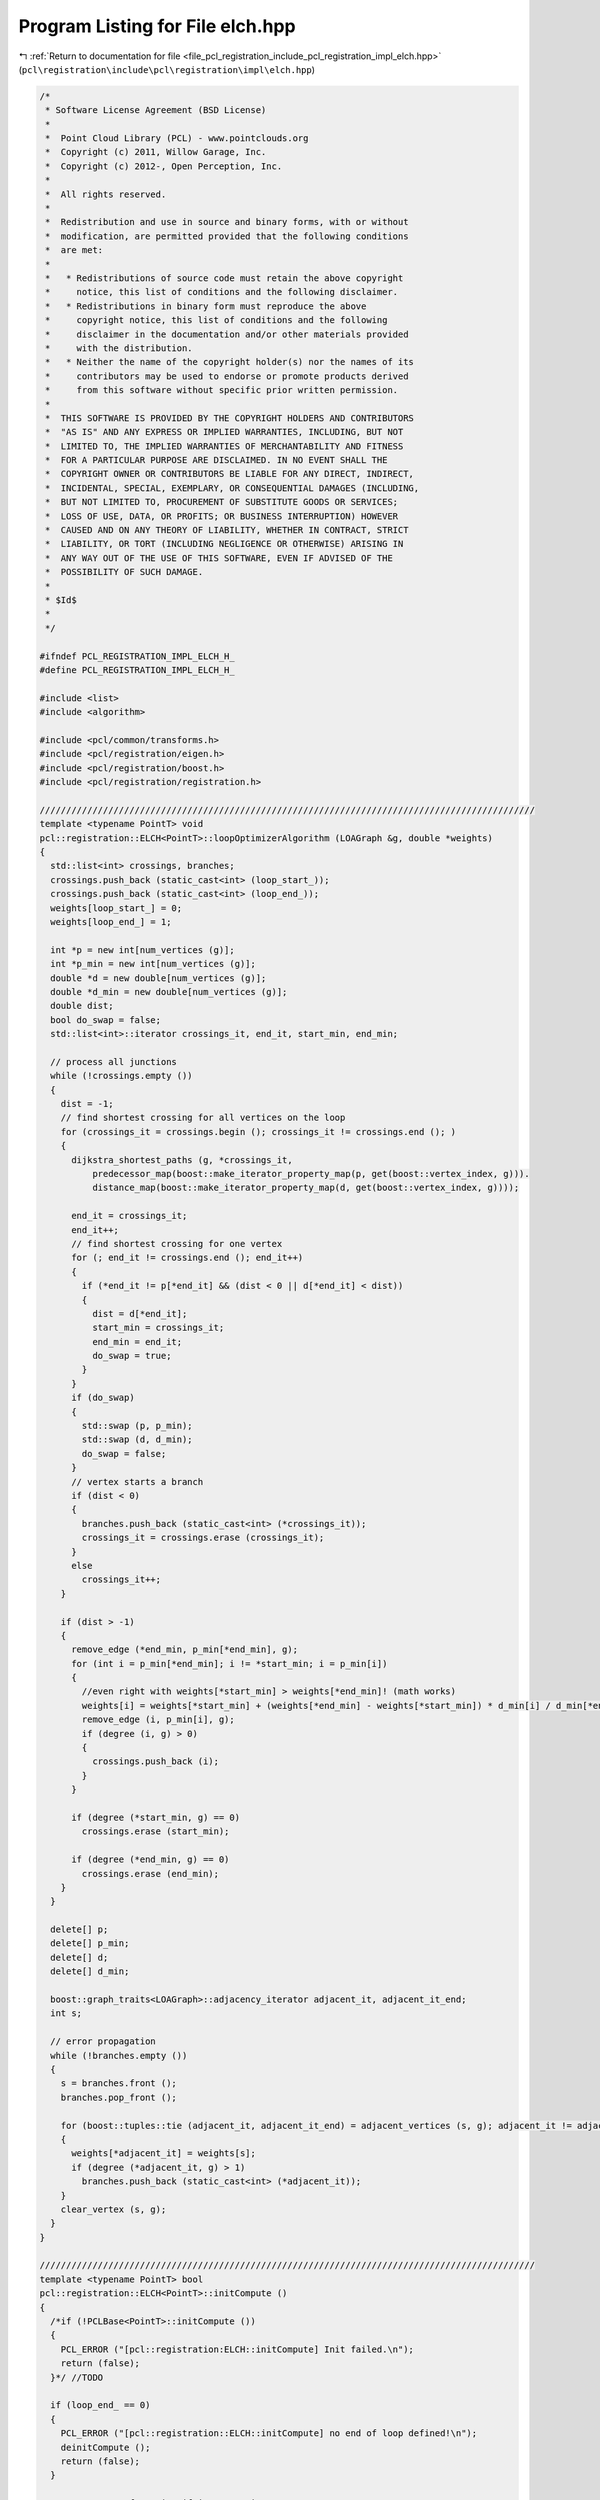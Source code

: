 
.. _program_listing_file_pcl_registration_include_pcl_registration_impl_elch.hpp:

Program Listing for File elch.hpp
=================================

|exhale_lsh| :ref:`Return to documentation for file <file_pcl_registration_include_pcl_registration_impl_elch.hpp>` (``pcl\registration\include\pcl\registration\impl\elch.hpp``)

.. |exhale_lsh| unicode:: U+021B0 .. UPWARDS ARROW WITH TIP LEFTWARDS

.. code-block:: cpp

   /*
    * Software License Agreement (BSD License)
    *
    *  Point Cloud Library (PCL) - www.pointclouds.org
    *  Copyright (c) 2011, Willow Garage, Inc.
    *  Copyright (c) 2012-, Open Perception, Inc.
    *
    *  All rights reserved.
    *
    *  Redistribution and use in source and binary forms, with or without
    *  modification, are permitted provided that the following conditions
    *  are met:
    *
    *   * Redistributions of source code must retain the above copyright
    *     notice, this list of conditions and the following disclaimer.
    *   * Redistributions in binary form must reproduce the above
    *     copyright notice, this list of conditions and the following
    *     disclaimer in the documentation and/or other materials provided
    *     with the distribution.
    *   * Neither the name of the copyright holder(s) nor the names of its
    *     contributors may be used to endorse or promote products derived
    *     from this software without specific prior written permission.
    *
    *  THIS SOFTWARE IS PROVIDED BY THE COPYRIGHT HOLDERS AND CONTRIBUTORS
    *  "AS IS" AND ANY EXPRESS OR IMPLIED WARRANTIES, INCLUDING, BUT NOT
    *  LIMITED TO, THE IMPLIED WARRANTIES OF MERCHANTABILITY AND FITNESS
    *  FOR A PARTICULAR PURPOSE ARE DISCLAIMED. IN NO EVENT SHALL THE
    *  COPYRIGHT OWNER OR CONTRIBUTORS BE LIABLE FOR ANY DIRECT, INDIRECT,
    *  INCIDENTAL, SPECIAL, EXEMPLARY, OR CONSEQUENTIAL DAMAGES (INCLUDING,
    *  BUT NOT LIMITED TO, PROCUREMENT OF SUBSTITUTE GOODS OR SERVICES;
    *  LOSS OF USE, DATA, OR PROFITS; OR BUSINESS INTERRUPTION) HOWEVER
    *  CAUSED AND ON ANY THEORY OF LIABILITY, WHETHER IN CONTRACT, STRICT
    *  LIABILITY, OR TORT (INCLUDING NEGLIGENCE OR OTHERWISE) ARISING IN
    *  ANY WAY OUT OF THE USE OF THIS SOFTWARE, EVEN IF ADVISED OF THE
    *  POSSIBILITY OF SUCH DAMAGE.
    *
    * $Id$
    *
    */
   
   #ifndef PCL_REGISTRATION_IMPL_ELCH_H_
   #define PCL_REGISTRATION_IMPL_ELCH_H_
   
   #include <list>
   #include <algorithm>
   
   #include <pcl/common/transforms.h>
   #include <pcl/registration/eigen.h>
   #include <pcl/registration/boost.h>
   #include <pcl/registration/registration.h>
   
   //////////////////////////////////////////////////////////////////////////////////////////////
   template <typename PointT> void
   pcl::registration::ELCH<PointT>::loopOptimizerAlgorithm (LOAGraph &g, double *weights)
   {
     std::list<int> crossings, branches;
     crossings.push_back (static_cast<int> (loop_start_));
     crossings.push_back (static_cast<int> (loop_end_));
     weights[loop_start_] = 0;
     weights[loop_end_] = 1;
   
     int *p = new int[num_vertices (g)];
     int *p_min = new int[num_vertices (g)];
     double *d = new double[num_vertices (g)];
     double *d_min = new double[num_vertices (g)];
     double dist;
     bool do_swap = false;
     std::list<int>::iterator crossings_it, end_it, start_min, end_min;
   
     // process all junctions
     while (!crossings.empty ())
     {
       dist = -1;
       // find shortest crossing for all vertices on the loop
       for (crossings_it = crossings.begin (); crossings_it != crossings.end (); )
       {
         dijkstra_shortest_paths (g, *crossings_it,
             predecessor_map(boost::make_iterator_property_map(p, get(boost::vertex_index, g))).
             distance_map(boost::make_iterator_property_map(d, get(boost::vertex_index, g))));
   
         end_it = crossings_it;
         end_it++;
         // find shortest crossing for one vertex
         for (; end_it != crossings.end (); end_it++)
         {
           if (*end_it != p[*end_it] && (dist < 0 || d[*end_it] < dist))
           {
             dist = d[*end_it];
             start_min = crossings_it;
             end_min = end_it;
             do_swap = true;
           }
         }
         if (do_swap)
         {
           std::swap (p, p_min);
           std::swap (d, d_min);
           do_swap = false;
         }
         // vertex starts a branch
         if (dist < 0)
         {
           branches.push_back (static_cast<int> (*crossings_it));
           crossings_it = crossings.erase (crossings_it);
         }
         else
           crossings_it++;
       }
   
       if (dist > -1)
       {
         remove_edge (*end_min, p_min[*end_min], g);
         for (int i = p_min[*end_min]; i != *start_min; i = p_min[i])
         {
           //even right with weights[*start_min] > weights[*end_min]! (math works)
           weights[i] = weights[*start_min] + (weights[*end_min] - weights[*start_min]) * d_min[i] / d_min[*end_min];
           remove_edge (i, p_min[i], g);
           if (degree (i, g) > 0)
           {
             crossings.push_back (i);
           }
         }
   
         if (degree (*start_min, g) == 0)
           crossings.erase (start_min);
   
         if (degree (*end_min, g) == 0)
           crossings.erase (end_min);
       }
     }
   
     delete[] p;
     delete[] p_min;
     delete[] d;
     delete[] d_min;
   
     boost::graph_traits<LOAGraph>::adjacency_iterator adjacent_it, adjacent_it_end;
     int s;
   
     // error propagation
     while (!branches.empty ())
     {
       s = branches.front ();
       branches.pop_front ();
   
       for (boost::tuples::tie (adjacent_it, adjacent_it_end) = adjacent_vertices (s, g); adjacent_it != adjacent_it_end; ++adjacent_it)
       {
         weights[*adjacent_it] = weights[s];
         if (degree (*adjacent_it, g) > 1)
           branches.push_back (static_cast<int> (*adjacent_it));
       }
       clear_vertex (s, g);
     }
   }
   
   //////////////////////////////////////////////////////////////////////////////////////////////
   template <typename PointT> bool
   pcl::registration::ELCH<PointT>::initCompute ()
   {
     /*if (!PCLBase<PointT>::initCompute ())
     {
       PCL_ERROR ("[pcl::registration:ELCH::initCompute] Init failed.\n");
       return (false);
     }*/ //TODO
   
     if (loop_end_ == 0)
     {
       PCL_ERROR ("[pcl::registration::ELCH::initCompute] no end of loop defined!\n");
       deinitCompute ();
       return (false);
     }
   
     //compute transformation if it's not given
     if (compute_loop_)
     {
       PointCloudPtr meta_start (new PointCloud);
       PointCloudPtr meta_end (new PointCloud);
       *meta_start = *(*loop_graph_)[loop_start_].cloud;
       *meta_end = *(*loop_graph_)[loop_end_].cloud;
   
       typename boost::graph_traits<LoopGraph>::adjacency_iterator si, si_end;
       for (boost::tuples::tie (si, si_end) = adjacent_vertices (loop_start_, *loop_graph_); si != si_end; si++)
         *meta_start += *(*loop_graph_)[*si].cloud;
   
       for (boost::tuples::tie (si, si_end) = adjacent_vertices (loop_end_, *loop_graph_); si != si_end; si++)
         *meta_end += *(*loop_graph_)[*si].cloud;
   
       //TODO use real pose instead of centroid
       //Eigen::Vector4f pose_start;
       //pcl::compute3DCentroid (*(*loop_graph_)[loop_start_].cloud, pose_start);
   
       //Eigen::Vector4f pose_end;
       //pcl::compute3DCentroid (*(*loop_graph_)[loop_end_].cloud, pose_end);
   
       PointCloudPtr tmp (new PointCloud);
       //Eigen::Vector4f diff = pose_start - pose_end;
       //Eigen::Translation3f translation (diff.head (3));
       //Eigen::Affine3f trans = translation * Eigen::Quaternionf::Identity ();
       //pcl::transformPointCloud (*(*loop_graph_)[loop_end_].cloud, *tmp, trans);
   
       reg_->setInputTarget (meta_start);
   
       reg_->setInputSource (meta_end);
   
       reg_->align (*tmp);
   
       loop_transform_ = reg_->getFinalTransformation ();
       //TODO hack
       //loop_transform_ *= trans.matrix ();
   
     }
   
     return (true);
   }
   
   //////////////////////////////////////////////////////////////////////////////////////////////
   template <typename PointT> void
   pcl::registration::ELCH<PointT>::compute ()
   {
     if (!initCompute ())
     {
       return;
     }
   
     LOAGraph grb[4];
   
     typename boost::graph_traits<LoopGraph>::edge_iterator edge_it, edge_it_end;
     for (boost::tuples::tie (edge_it, edge_it_end) = edges (*loop_graph_); edge_it != edge_it_end; edge_it++)
     {
       for (int j = 0; j < 4; j++)
         add_edge (source (*edge_it, *loop_graph_), target (*edge_it, *loop_graph_), 1, grb[j]);  //TODO add variance
     }
   
     double *weights[4];
     for (int i = 0; i < 4; i++)
     {
       weights[i] = new double[num_vertices (*loop_graph_)];
       loopOptimizerAlgorithm (grb[i], weights[i]);
     }
   
     //TODO use pose
     //Eigen::Vector4f cend;
     //pcl::compute3DCentroid (*((*loop_graph_)[loop_end_].cloud), cend);
     //Eigen::Translation3f tend (cend.head (3));
     //Eigen::Affine3f aend (tend);
     //Eigen::Affine3f aendI = aend.inverse ();
   
     //TODO iterate ovr loop_graph_
     //typename boost::graph_traits<LoopGraph>::vertex_iterator vertex_it, vertex_it_end;
     //for (boost::tuples::tie (vertex_it, vertex_it_end) = vertices (*loop_graph_); vertex_it != vertex_it_end; vertex_it++)
     for (size_t i = 0; i < num_vertices (*loop_graph_); i++)
     {
       Eigen::Vector3f t2;
       t2[0] = loop_transform_ (0, 3) * static_cast<float> (weights[0][i]);
       t2[1] = loop_transform_ (1, 3) * static_cast<float> (weights[1][i]);
       t2[2] = loop_transform_ (2, 3) * static_cast<float> (weights[2][i]);
   
       Eigen::Affine3f bl (loop_transform_);
       Eigen::Quaternionf q (bl.rotation ());
       Eigen::Quaternionf q2;
       q2 = Eigen::Quaternionf::Identity ().slerp (static_cast<float> (weights[3][i]), q);
   
       //TODO use rotation from branch start
       Eigen::Translation3f t3 (t2);
       Eigen::Affine3f a (t3 * q2);
       //a = aend * a * aendI;
   
       pcl::transformPointCloud (*(*loop_graph_)[i].cloud, *(*loop_graph_)[i].cloud, a);
       (*loop_graph_)[i].transform = a;
     }
   
     add_edge (loop_start_, loop_end_, *loop_graph_);
   
     deinitCompute ();
   }
   
   #endif // PCL_REGISTRATION_IMPL_ELCH_H_

